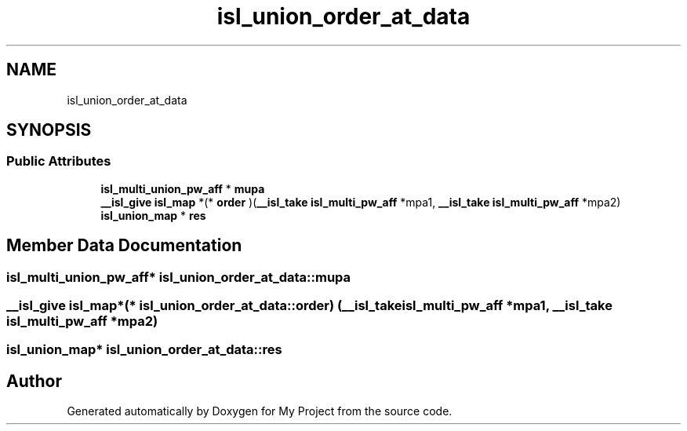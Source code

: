 .TH "isl_union_order_at_data" 3 "Sun Jul 12 2020" "My Project" \" -*- nroff -*-
.ad l
.nh
.SH NAME
isl_union_order_at_data
.SH SYNOPSIS
.br
.PP
.SS "Public Attributes"

.in +1c
.ti -1c
.RI "\fBisl_multi_union_pw_aff\fP * \fBmupa\fP"
.br
.ti -1c
.RI "\fB__isl_give\fP \fBisl_map\fP *(* \fBorder\fP )(\fB__isl_take\fP \fBisl_multi_pw_aff\fP *mpa1, \fB__isl_take\fP \fBisl_multi_pw_aff\fP *mpa2)"
.br
.ti -1c
.RI "\fBisl_union_map\fP * \fBres\fP"
.br
.in -1c
.SH "Member Data Documentation"
.PP 
.SS "\fBisl_multi_union_pw_aff\fP* isl_union_order_at_data::mupa"

.SS "\fB__isl_give\fP \fBisl_map\fP*(* isl_union_order_at_data::order) (\fB__isl_take\fP \fBisl_multi_pw_aff\fP *mpa1, \fB__isl_take\fP \fBisl_multi_pw_aff\fP *mpa2)"

.SS "\fBisl_union_map\fP* isl_union_order_at_data::res"


.SH "Author"
.PP 
Generated automatically by Doxygen for My Project from the source code\&.
